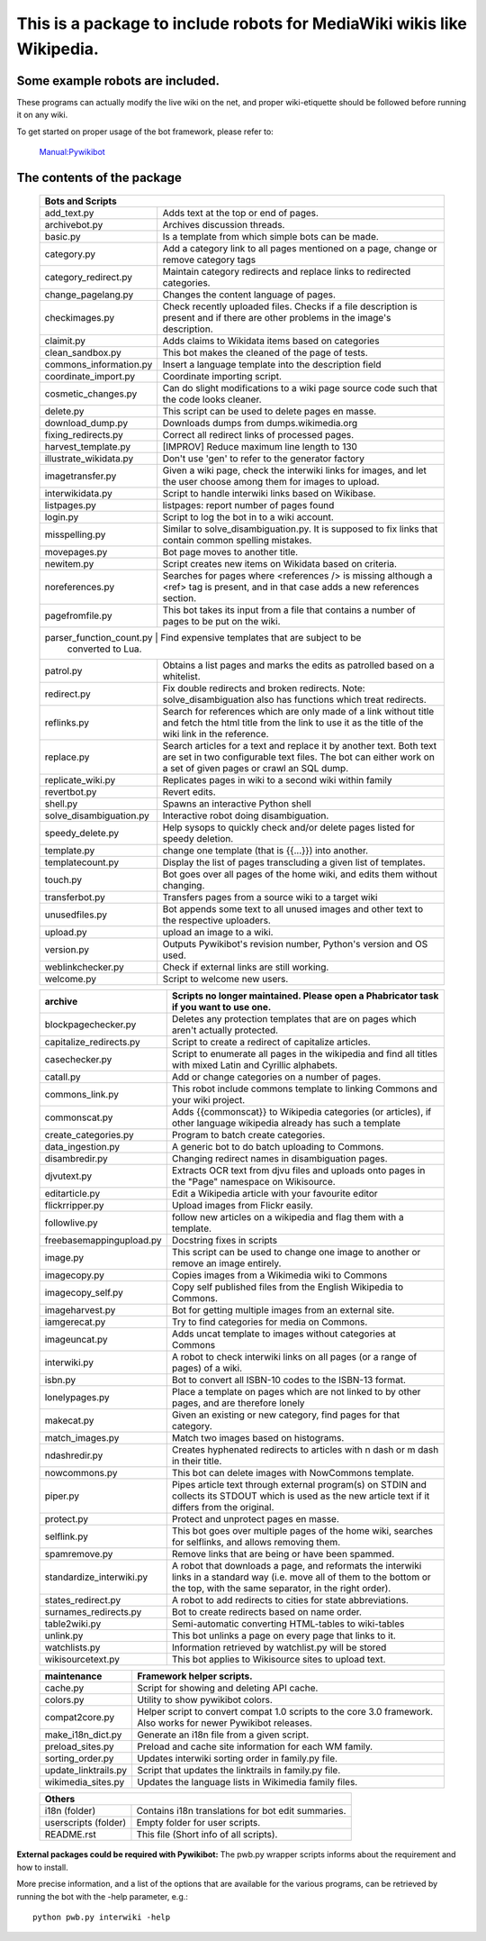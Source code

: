 ===========================================================================
**This is a package to include robots for MediaWiki wikis like Wikipedia.**
===========================================================================

Some example robots are included.
---------------------------------

These programs can actually modify the live wiki on the net, and proper
wiki-etiquette should be followed before running it on any wiki.

To get started on proper usage of the bot framework, please refer to:

    `Manual:Pywikibot <https://www.mediawiki.org/wiki/Manual:Pywikibot>`_

The contents of the package
---------------------------

    +----------------------------------------------------------------------------------+
    | Bots and Scripts                                                                 |
    +========================+=========================================================+
    | add_text.py            | Adds text at the top or end of pages.                   |
    +------------------------+---------------------------------------------------------+
    | archivebot.py          | Archives discussion threads.                            |
    +------------------------+---------------------------------------------------------+
    | basic.py               | Is a template from which simple bots can be made.       |
    +------------------------+---------------------------------------------------------+
    | category.py            | Add a category link to all pages mentioned on a page,   |
    |                        | change or remove category tags                          |
    +------------------------+---------------------------------------------------------+
    | category_redirect.py   | Maintain category redirects and replace links to        |
    |                        | redirected categories.                                  |
    +------------------------+---------------------------------------------------------+
    | change_pagelang.py     | Changes the content language of pages.                  |
    +------------------------+---------------------------------------------------------+
    | checkimages.py         | Check recently uploaded files. Checks if a file         |
    |                        | description is present and if there are other problems  |
    |                        | in the image's description.                             |
    +------------------------+---------------------------------------------------------+
    | claimit.py             | Adds claims to Wikidata items based on categories       |
    +------------------------+---------------------------------------------------------+
    | clean_sandbox.py       | This bot makes the cleaned of the page of tests.        |
    +------------------------+---------------------------------------------------------+
    | commons_information.py | Insert a language template into the description field   |
    +------------------------+---------------------------------------------------------+
    | coordinate_import.py   | Coordinate importing script.                            |
    +------------------------+---------------------------------------------------------+
    | cosmetic_changes.py    | Can do slight modifications to a wiki page source code  |
    |                        | such that the code looks cleaner.                       |
    +------------------------+---------------------------------------------------------+
    | delete.py              | This script can be used to delete pages en masse.       |
    +------------------------+---------------------------------------------------------+
    | download_dump.py       | Downloads dumps from dumps.wikimedia.org                |
    +------------------------+---------------------------------------------------------+
    | fixing_redirects.py    | Correct all redirect links of processed pages.          |
    +------------------------+---------------------------------------------------------+
    | harvest_template.py    | [IMPROV] Reduce maximum line length to 130              |
    +------------------------+---------------------------------------------------------+
    | illustrate_wikidata.py | Don't use 'gen' to refer to the generator factory       |
    +------------------------+---------------------------------------------------------+
    | imagetransfer.py       | Given a wiki page, check the interwiki links for        |
    |                        | images, and let the user choose among them for          |
    |                        | images to upload.                                       |
    +------------------------+---------------------------------------------------------+
    | interwikidata.py       | Script to handle interwiki links based on Wikibase.     |
    +------------------------+---------------------------------------------------------+
    | listpages.py           | listpages: report number of pages found                 |
    +------------------------+---------------------------------------------------------+
    | login.py               | Script to log the bot in to a wiki account.             |
    +------------------------+---------------------------------------------------------+
    | misspelling.py         | Similar to solve_disambiguation.py. It is supposed to   |
    |                        | fix links that contain common spelling mistakes.        |
    +------------------------+---------------------------------------------------------+
    | movepages.py           | Bot page moves to another title.                        |
    +------------------------+---------------------------------------------------------+
    | newitem.py             | Script creates new items on Wikidata based on criteria. |
    +------------------------+---------------------------------------------------------+
    | noreferences.py        | Searches for pages where <references /> is missing      |
    |                        | although a <ref> tag is present, and in that case adds  |
    |                        | a new references section.                               |
    +------------------------+---------------------------------------------------------+
    | pagefromfile.py        | This bot takes its input from a file that contains a    |
    |                        | number of pages to be put on the wiki.                  |
    +------------------------+---------------------------------------------------------+
    | parser_function_count.py  | Find expensive templates that are subject to be      |
    |                           | converted to Lua.                                    |
    +------------------------+--+------------------------------------------------------+
    | patrol.py              | Obtains a list pages and marks the edits as patrolled   |
    |                        | based on a whitelist.                                   |
    +------------------------+---------------------------------------------------------+
    | redirect.py            | Fix double redirects and broken redirects. Note:        |
    |                        | solve_disambiguation also has functions which treat     |
    |                        | redirects.                                              |
    +------------------------+---------------------------------------------------------+
    | reflinks.py            | Search for references which are only made of a link     |
    |                        | without title and fetch the html title from the link to |
    |                        | use it as the title of the wiki link in the reference.  |
    +------------------------+---------------------------------------------------------+
    | replace.py             | Search articles for a text and replace it by another    |
    |                        | text. Both text are set in two configurable             |
    |                        | text files. The bot can either work on a set of given   |
    |                        | pages or crawl an SQL dump.                             |
    +------------------------+---------------------------------------------------------+
    | replicate_wiki.py      | Replicates pages in wiki to a second wiki within  family|
    +------------------------+---------------------------------------------------------+
    | revertbot.py           | Revert edits.                                           |
    +------------------------+---------------------------------------------------------+
    | shell.py               | Spawns an interactive Python shell                      |
    +------------------------+---------------------------------------------------------+
    | solve_disambiguation.py| Interactive robot doing disambiguation.                 |
    +------------------------+---------------------------------------------------------+
    | speedy_delete.py       | Help sysops to quickly check and/or delete pages listed |
    |                        | for speedy deletion.                                    |
    +------------------------+---------------------------------------------------------+
    | template.py            | change one template (that is {{...}}) into another.     |
    +------------------------+---------------------------------------------------------+
    | templatecount.py       | Display the list of pages transcluding a given list     |
    |                        | of templates.                                           |
    +------------------------+---------------------------------------------------------+
    | touch.py               | Bot goes over all pages of the home wiki, and edits     |
    |                        | them without changing.                                  |
    +------------------------+---------------------------------------------------------+
    | transferbot.py         | Transfers pages from a source wiki to a target wiki     |
    +------------------------+---------------------------------------------------------+
    | unusedfiles.py         | Bot appends some text to all unused images and other    |
    |                        | text to the respective uploaders.                       |
    +------------------------+---------------------------------------------------------+
    | upload.py              | upload an image to a wiki.                              |
    +------------------------+---------------------------------------------------------+
    | version.py             | Outputs Pywikibot's revision number, Python's version   |
    |                        | and OS used.                                            |
    +------------------------+---------------------------------------------------------+
    | weblinkchecker.py      | Check if external links are still working.              |
    +------------------------+---------------------------------------------------------+
    | welcome.py             | Script to welcome new users.                            |
    +------------------------+---------------------------------------------------------+


    +------------------------+---------------------------------------------------------+
    | archive                | Scripts no longer maintained.                           |
    |                        | Please open a Phabricator task if you want to use one.  |
    +========================+=========================================================+
    | blockpagechecker.py    | Deletes any protection templates that are on pages      |
    |                        | which aren't actually protected.                        |
    +------------------------+---------------------------------------------------------+
    | capitalize_redirects.py| Script to create a redirect of capitalize articles.     |
    +------------------------+---------------------------------------------------------+
    | casechecker.py         | Script to enumerate all pages in the wikipedia and      |
    |                        | find all titles with mixed Latin and Cyrillic           |
    |                        | alphabets.                                              |
    +------------------------+---------------------------------------------------------+
    | catall.py              | Add or change categories on a number of pages.          |
    +------------------------+---------------------------------------------------------+
    | commons_link.py        | This robot include commons template to linking Commons  |
    |                        | and your wiki project.                                  |
    +------------------------+---------------------------------------------------------+
    | commonscat.py          | Adds {{commonscat}} to Wikipedia categories (or         |
    |                        | articles), if other language wikipedia already has such |
    |                        | a template                                              |
    +------------------------+---------------------------------------------------------+
    | create_categories.py   | Program to batch create categories.                     |
    +------------------------+---------------------------------------------------------+
    | data_ingestion.py      | A generic bot to do batch uploading to Commons.         |
    +------------------------+---------------------------------------------------------+
    | disambredir.py         | Changing redirect names in disambiguation pages.        |
    +------------------------+---------------------------------------------------------+
    | djvutext.py            | Extracts OCR text from djvu files and uploads onto      |
    |                        | pages in the "Page" namespace on Wikisource.            |
    +------------------------+---------------------------------------------------------+
    | editarticle.py         | Edit a Wikipedia article with your favourite editor     |
    +------------------------+---------------------------------------------------------+
    | flickrripper.py        | Upload images from Flickr easily.                       |
    +------------------------+---------------------------------------------------------+
    | followlive.py          | follow new articles on a wikipedia and flag them        |
    |                        | with a template.                                        |
    +------------------------++--------------------------------------------------------+
    | freebasemappingupload.py| Docstring fixes in scripts                             |
    +------------------------++--------------------------------------------------------+
    | image.py               | This script can be used to change one image to another  |
    |                        | or remove an image entirely.                            |
    +------------------------+---------------------------------------------------------+
    | imagecopy.py           | Copies images from a Wikimedia wiki to Commons          |
    +------------------------+---------------------------------------------------------+
    | imagecopy_self.py      | Copy self published files from the English Wikipedia to |
    |                        | Commons.                                                |
    +------------------------+---------------------------------------------------------+
    | imageharvest.py        | Bot for getting multiple images from an external site.  |
    +------------------------+---------------------------------------------------------+
    | iamgerecat.py          | Try to find categories for media on Commons.            |
    +------------------------+---------------------------------------------------------+
    | imageuncat.py          | Adds uncat template to images without categories at     |
    |                        | Commons                                                 |
    +------------------------+---------------------------------------------------------+
    | interwiki.py           | A robot to check interwiki links on all pages (or       |
    |                        | a range of pages) of a wiki.                            |
    +------------------------+---------------------------------------------------------+
    | isbn.py                | Bot to convert all ISBN-10 codes to the ISBN-13         |
    |                        | format.                                                 |
    +------------------------+---------------------------------------------------------+
    | lonelypages.py         | Place a template on pages which are not linked to by    |
    |                        | other pages, and are therefore lonely                   |
    +------------------------+---------------------------------------------------------+
    | makecat.py             | Given an existing or new category, find pages for that  |
    |                        | category.                                               |
    +------------------------+---------------------------------------------------------+
    | match_images.py        | Match two images based on histograms.                   |
    +------------------------+---------------------------------------------------------+
    | ndashredir.py          | Creates hyphenated redirects to articles with n dash    |
    |                        | or m dash in their title.                               |
    +------------------------+---------------------------------------------------------+
    | nowcommons.py          | This bot can delete images with NowCommons template.    |
    +------------------------+---------------------------------------------------------+
    | piper.py               | Pipes article text through external program(s) on       |
    |                        | STDIN and collects its STDOUT which is used as the      |
    |                        | new article text if it differs from the original.       |
    +------------------------+---------------------------------------------------------+
    | protect.py             | Protect and unprotect pages en masse.                   |
    +------------------------+---------------------------------------------------------+
    | selflink.py            | This bot goes over multiple pages of the home wiki,     |
    |                        | searches for selflinks, and allows removing them.       |
    +------------------------+---------------------------------------------------------+
    | spamremove.py          | Remove links that are being or have been spammed.       |
    +------------------------+--+------------------------------------------------------+
    | standardize_interwiki.py  | A robot that downloads a page, and reformats the     |
    |                           | interwiki links in a standard way (i.e. move all     |
    |                           | of them to the bottom or the top, with the same      |
    |                           | separator, in the right order).                      |
    +------------------------+--+------------------------------------------------------+
    | states_redirect.py     | A robot to add redirects to cities for state            |
    |                        | abbreviations.                                          |
    +------------------------+---------------------------------------------------------+
    | surnames_redirects.py  | Bot to create redirects based on name order.            |
    +------------------------+---------------------------------------------------------+
    | table2wiki.py          | Semi-automatic converting HTML-tables to wiki-tables    |
    +------------------------+---------------------------------------------------------+
    | unlink.py              | This bot unlinks a page on every page that links to it. |
    +------------------------+---------------------------------------------------------+
    | watchlists.py          | Information retrieved by watchlist.py will be stored    |
    +------------------------+---------------------------------------------------------+
    | wikisourcetext.py      | This bot applies to Wikisource sites to upload text.    |
    +------------------------+---------------------------------------------------------+


    +------------------------+---------------------------------------------------------+
    | maintenance            | Framework helper scripts.                               |
    +========================+=========================================================+
    | cache.py               | Script for showing and deleting API cache.              |
    +------------------------+---------------------------------------------------------+
    | colors.py              | Utility to show pywikibot colors.                       |
    +------------------------+---------------------------------------------------------+
    | compat2core.py         | Helper script to convert compat 1.0 scripts to the core |
    |                        | 3.0 framework. Also works for newer Pywikibot releases. |
    +------------------------+---------------------------------------------------------+
    | make_i18n_dict.py      | Generate an i18n file from a given script.              |
    +------------------------+---------------------------------------------------------+
    | preload_sites.py       | Preload and cache site information for each WM family.  |
    +------------------------+---------------------------------------------------------+
    | sorting_order.py       | Updates interwiki sorting order in family.py file.      |
    +------------------------+---------------------------------------------------------+
    | update_linktrails.py   | Script that updates the linktrails in family.py file.   |
    +------------------------+---------------------------------------------------------+
    | wikimedia_sites.py     | Updates the language lists in Wikimedia family files.   |
    +------------------------+---------------------------------------------------------+


    +----------------------------------------------------------------------------------+
    | Others                                                                           |
    +========================+=========================================================+
    | i18n (folder)          | Contains i18n translations for bot edit summaries.      |
    +------------------------+---------------------------------------------------------+
    | userscripts (folder)   | Empty folder for user scripts.                          |
    +------------------------+---------------------------------------------------------+
    | README.rst             | This file (Short info of all scripts).                  |
    +------------------------+---------------------------------------------------------+

**External packages could be required with Pywikibot:**
The pwb.py wrapper scripts informs about the requirement and how to install.


More precise information, and a list of the options that are available for
the various programs, can be retrieved by running the bot with the -help
parameter, e.g.::

    python pwb.py interwiki -help
